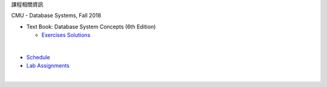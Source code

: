課程相關資訊

CMU - Database Systems, Fall 2018

- Text Book: Database System Concepts (6th Edition)
  
  - `Exercises Solutions <https://www.db-book.com/db6/practice-exer-dir/index.html>`_
|

- `Schedule <https://15445.courses.cs.cmu.edu/fall2018/schedule.html>`_
- `Lab Assignments <https://15445.courses.cs.cmu.edu/fall2018/assignments.html>`_

|


